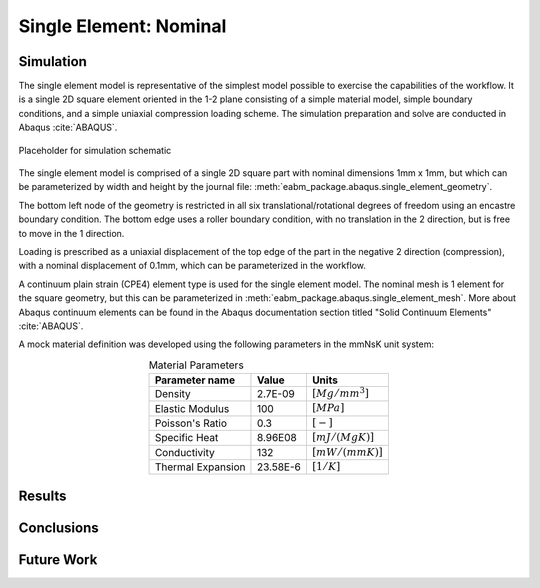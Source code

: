 #######################
Single Element: Nominal
#######################

**********
Simulation
**********

The single element model is representative of the simplest model possible to exercise the capabilities of the workflow.
It is a single 2D square element oriented in the 1-2 plane consisting of a simple material model, simple boundary
conditions, and a simple uniaxial compression loading scheme. The simulation preparation and solve are conducted in
Abaqus :cite:`ABAQUS`.

.. figure:: waves_logo_brandmark_smaller.png
   :align: center

   Placeholder for simulation schematic

The single element model is comprised of a single 2D square part with nominal dimensions 1mm x 1mm, but which can be
parameterized by width and height by the journal file: :meth:`eabm_package.abaqus.single_element_geometry`.

The bottom left node of the geometry is restricted in all six translational/rotational degrees of freedom using an
encastre boundary condition. The bottom edge uses a roller boundary condition, with no translation in the 2 direction,
but is free to move in the 1 direction.

Loading is prescribed as a uniaxial displacement of the top edge of the part in the negative 2 direction (compression),
with a nominal displacement of 0.1mm, which can be parameterized in the workflow.

A continuum plain strain (CPE4) element type is used for the single element model. The nominal mesh is 1 element for the
square geometry, but this can be parameterized in :meth:`eabm_package.abaqus.single_element_mesh`. More about Abaqus
continuum elements can be found in the Abaqus documentation section titled "Solid Continuum Elements" :cite:`ABAQUS`.

A mock material definition was developed using the following parameters in the mmNsK unit system:

.. table:: Material Parameters
   :align: center

   ================== ========= ==================
   **Parameter name** **Value** **Units**
   ------------------ --------- ------------------
   Density            2.7E-09   :math:`[Mg/mm^3]`
   Elastic Modulus    100       :math:`[MPa]`
   Poisson's Ratio    0.3       :math:`[-]`
   Specific Heat      8.96E08   :math:`[mJ/(MgK)]`
   Conductivity       132       :math:`[mW/(mmK)]`
   Thermal Expansion  23.58E-6  :math:`[1/K]`
   ================== ========= ==================

*******
Results
*******

***********
Conclusions
***********

***********
Future Work
***********
